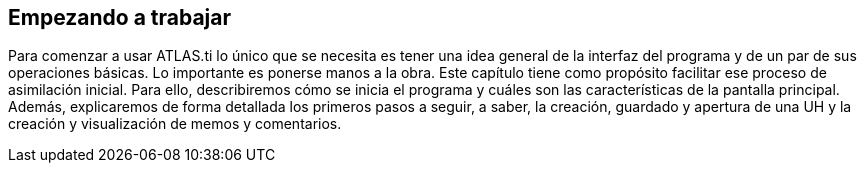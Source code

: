 [[empezando-a-trabajar]]
Empezando a trabajar
--------------------

Para comenzar a usar ATLAS.ti lo único que se necesita es tener una idea
general de la interfaz del programa y de un par de sus operaciones
básicas. Lo importante es ponerse manos a la obra. Este capítulo tiene
como propósito facilitar ese proceso de asimilación inicial. Para ello,
describiremos cómo se inicia el programa y cuáles son las
características de la pantalla principal. Además, explicaremos de forma
detallada los primeros pasos a seguir, a saber, la creación, guardado y
apertura de una UH y la creación y visualización de memos y comentarios.
